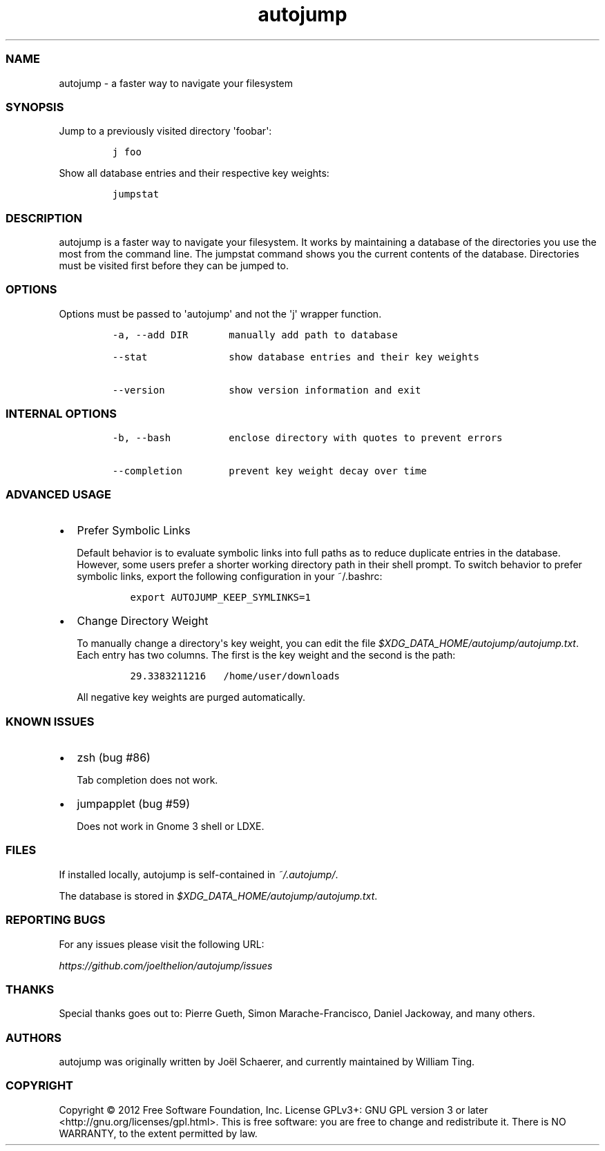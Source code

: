 .TH autojump 1 "10 April 2012" "release-v20"
.SS NAME
.PP
autojump - a faster way to navigate your filesystem
.SS SYNOPSIS
.PP
Jump to a previously visited directory \[aq]foobar\[aq]:
.IP
.nf
\f[C]
j\ foo
\f[]
.fi
.PP
Show all database entries and their respective key weights:
.IP
.nf
\f[C]
jumpstat
\f[]
.fi
.SS DESCRIPTION
.PP
autojump is a faster way to navigate your filesystem.
It works by maintaining a database of the directories you use the most
from the command line.
The jumpstat command shows you the current contents of the database.
Directories must be visited first before they can be jumped to.
.SS OPTIONS
.PP
Options must be passed to \[aq]autojump\[aq] and not the \[aq]j\[aq]
wrapper function.
.IP
.nf
\f[C]
-a,\ --add\ DIR\ \ \ \ \ \ \ manually\ add\ path\ to\ database

--stat\ \ \ \ \ \ \ \ \ \ \ \ \ \ show\ database\ entries\ and\ their\ key\ weights

--version\ \ \ \ \ \ \ \ \ \ \ show\ version\ information\ and\ exit
\f[]
.fi
.SS INTERNAL OPTIONS
.IP
.nf
\f[C]
-b,\ --bash\ \ \ \ \ \ \ \ \ \ enclose\ directory\ with\ quotes\ to\ prevent\ errors

--completion\ \ \ \ \ \ \ \ prevent\ key\ weight\ decay\ over\ time
\f[]
.fi
.SS ADVANCED USAGE
.IP \[bu] 2
Prefer Symbolic Links
.RS 2
.PP
Default behavior is to evaluate symbolic links into full paths as to
reduce duplicate entries in the database.
However, some users prefer a shorter working directory path in their
shell prompt.
To switch behavior to prefer symbolic links, export the following
configuration in your ~/.bashrc:
.IP
.nf
\f[C]
export\ AUTOJUMP_KEEP_SYMLINKS=1
\f[]
.fi
.RE
.IP \[bu] 2
Change Directory Weight
.RS 2
.PP
To manually change a directory\[aq]s key weight, you can edit the file
\f[I]$XDG_DATA_HOME/autojump/autojump.txt\f[].
Each entry has two columns.
The first is the key weight and the second is the path:
.IP
.nf
\f[C]
29.3383211216\ \ \ /home/user/downloads
\f[]
.fi
.PP
All negative key weights are purged automatically.
.RE
.SS KNOWN ISSUES
.IP \[bu] 2
zsh (bug #86)
.RS 2
.PP
Tab completion does not work.
.RE
.IP \[bu] 2
jumpapplet (bug #59)
.RS 2
.PP
Does not work in Gnome 3 shell or LDXE.
.RE
.SS FILES
.PP
If installed locally, autojump is self-contained in
\f[I]~/.autojump/\f[].
.PP
The database is stored in \f[I]$XDG_DATA_HOME/autojump/autojump.txt\f[].
.SS REPORTING BUGS
.PP
For any issues please visit the following URL:
.PP
\f[I]https://github.com/joelthelion/autojump/issues\f[]
.SS THANKS
.PP
Special thanks goes out to: Pierre Gueth, Simon Marache-Francisco,
Daniel Jackoway, and many others.
.SS AUTHORS
.PP
autojump was originally written by Joël Schaerer, and currently
maintained by William Ting.
.SS COPYRIGHT
.PP
Copyright © 2012 Free Software Foundation, Inc.
License GPLv3+: GNU GPL version 3 or later
<http://gnu.org/licenses/gpl.html>.
This is free software: you are free to change and redistribute it.
There is NO WARRANTY, to the extent permitted by law.
